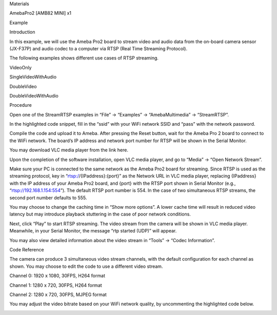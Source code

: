 Materials

AmebaPro2 [AMB82 MINI] x1

Example

Introduction

In this example, we will use the Ameba Pro2 board to stream video and
audio data from the on-board camera sensor (JX-F37P) and audio codec to
a computer via RTSP (Real Time Streaming Protocol).

The following examples shows different use cases of RTSP streaming.

VideoOnly

SingleVideoWithAudio

DoubleVideo

DoubleVideoWithAudio

Procedure

Open one of the StreamRTSP examples in “File” -> “Examples” ->
“AmebaMultimedia” -> “StreamRTSP”.

In the highlighted code snippet, fill in the “ssid” with your WiFi
network SSID and “pass” with the network password.

Compile the code and upload it to Ameba. After pressing the Reset
button, wait for the Ameba Pro 2 board to connect to the WiFi network.
The board’s IP address and network port number for RTSP will be shown in
the Serial Monitor.

You may download VLC media player from the link here.

Upon the completion of the software installation, open VLC media player,
and go to “Media” -> “Open Network Stream”.

Make sure your PC is connected to the same network as the Ameba Pro2
board for streaming. Since RTSP is used as the streaming protocol, key
in “rtsp://{IPaddress}:{port}” as the Network URL in VLC media player,
replacing {IPaddress} with the IP address of your Ameba Pro2 board, and
{port} with the RTSP port shown in Serial Monitor (e.g.,
“rtsp://192.168.1.154:554”). The default RTSP port number is 554. In the
case of two simultaneous RTSP streams, the second port number defaults
to 555.

You may choose to change the caching time in “Show more options”. A
lower cache time will result in reduced video latency but may introduce
playback stuttering in the case of poor network conditions.

Next, click “Play” to start RTSP streaming. The video stream from the
camera will be shown in VLC media player. Meanwhile, in your Serial
Monitor, the message “rtp started (UDP)” will appear.

You may also view detailed information about the video stream in “Tools”
-> “Codec Information”.

Code Reference

The camera can produce 3 simultaneous video stream channels, with the
default configuration for each channel as shown. You may choose to edit
the code to use a different video stream.

Channel 0: 1920 x 1080, 30FPS, H264 format

Channel 1: 1280 x 720, 30FPS, H264 format

Channel 2: 1280 x 720, 30FPS, MJPEG format

You may adjust the video bitrate based on your WiFi network quality, by
uncommenting the highlighted code below.

|image01.png| |image02.png| |image03.png| |image04.png| |image05.png|
|image06.png| |image07.png| |image08.png| |image09.png| |image10.png|
|image11.png| |image12.png| |image13.png| |image14.png| |image15.png|

.. |image01.png| image:: ../../../_static/_Example_Guides/_Multimedia%20-%20RTSP%20Streaming/image01.png
.. |image02.png| image:: ../../../_static/_Example_Guides/_Multimedia%20-%20RTSP%20Streaming/image02.png
.. |image03.png| image:: ../../../_static/_Example_Guides/_Multimedia%20-%20RTSP%20Streaming/image03.png
.. |image04.png| image:: ../../../_static/_Example_Guides/_Multimedia%20-%20RTSP%20Streaming/image04.png
.. |image05.png| image:: ../../../_static/_Example_Guides/_Multimedia%20-%20RTSP%20Streaming/image05.png
.. |image06.png| image:: ../../../_static/_Example_Guides/_Multimedia%20-%20RTSP%20Streaming/image06.png
.. |image07.png| image:: ../../../_static/_Example_Guides/_Multimedia%20-%20RTSP%20Streaming/image07.png
.. |image08.png| image:: ../../../_static/_Example_Guides/_Multimedia%20-%20RTSP%20Streaming/image08.png
.. |image09.png| image:: ../../../_static/_Example_Guides/_Multimedia%20-%20RTSP%20Streaming/image09.png
.. |image10.png| image:: ../../../_static/_Example_Guides/_Multimedia%20-%20RTSP%20Streaming/image10.png
.. |image11.png| image:: ../../../_static/_Example_Guides/_Multimedia%20-%20RTSP%20Streaming/image11.png
.. |image12.png| image:: ../../../_static/_Example_Guides/_Multimedia%20-%20RTSP%20Streaming/image12.png
.. |image13.png| image:: ../../../_static/_Example_Guides/_Multimedia%20-%20RTSP%20Streaming/image13.png
.. |image14.png| image:: ../../../_static/_Example_Guides/_Multimedia%20-%20RTSP%20Streaming/image14.png
.. |image15.png| image:: ../../../_static/_Example_Guides/_Multimedia%20-%20RTSP%20Streaming/image15.png
